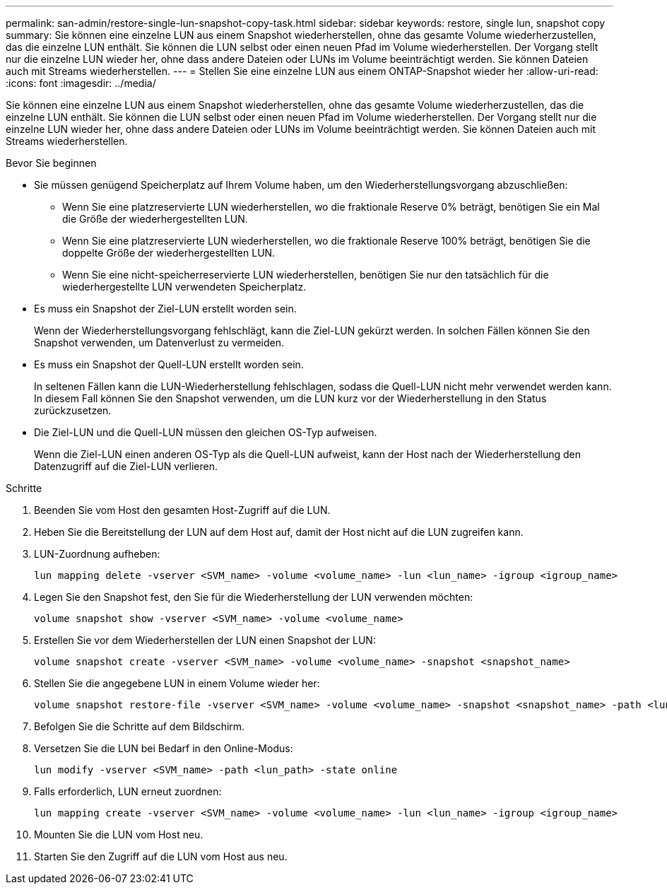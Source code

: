---
permalink: san-admin/restore-single-lun-snapshot-copy-task.html 
sidebar: sidebar 
keywords: restore, single lun, snapshot copy 
summary: Sie können eine einzelne LUN aus einem Snapshot wiederherstellen, ohne das gesamte Volume wiederherzustellen, das die einzelne LUN enthält. Sie können die LUN selbst oder einen neuen Pfad im Volume wiederherstellen. Der Vorgang stellt nur die einzelne LUN wieder her, ohne dass andere Dateien oder LUNs im Volume beeinträchtigt werden. Sie können Dateien auch mit Streams wiederherstellen. 
---
= Stellen Sie eine einzelne LUN aus einem ONTAP-Snapshot wieder her
:allow-uri-read: 
:icons: font
:imagesdir: ../media/


[role="lead"]
Sie können eine einzelne LUN aus einem Snapshot wiederherstellen, ohne das gesamte Volume wiederherzustellen, das die einzelne LUN enthält. Sie können die LUN selbst oder einen neuen Pfad im Volume wiederherstellen. Der Vorgang stellt nur die einzelne LUN wieder her, ohne dass andere Dateien oder LUNs im Volume beeinträchtigt werden. Sie können Dateien auch mit Streams wiederherstellen.

.Bevor Sie beginnen
* Sie müssen genügend Speicherplatz auf Ihrem Volume haben, um den Wiederherstellungsvorgang abzuschließen:
+
** Wenn Sie eine platzreservierte LUN wiederherstellen, wo die fraktionale Reserve 0% beträgt, benötigen Sie ein Mal die Größe der wiederhergestellten LUN.
** Wenn Sie eine platzreservierte LUN wiederherstellen, wo die fraktionale Reserve 100% beträgt, benötigen Sie die doppelte Größe der wiederhergestellten LUN.
** Wenn Sie eine nicht-speicherreservierte LUN wiederherstellen, benötigen Sie nur den tatsächlich für die wiederhergestellte LUN verwendeten Speicherplatz.


* Es muss ein Snapshot der Ziel-LUN erstellt worden sein.
+
Wenn der Wiederherstellungsvorgang fehlschlägt, kann die Ziel-LUN gekürzt werden. In solchen Fällen können Sie den Snapshot verwenden, um Datenverlust zu vermeiden.

* Es muss ein Snapshot der Quell-LUN erstellt worden sein.
+
In seltenen Fällen kann die LUN-Wiederherstellung fehlschlagen, sodass die Quell-LUN nicht mehr verwendet werden kann. In diesem Fall können Sie den Snapshot verwenden, um die LUN kurz vor der Wiederherstellung in den Status zurückzusetzen.

* Die Ziel-LUN und die Quell-LUN müssen den gleichen OS-Typ aufweisen.
+
Wenn die Ziel-LUN einen anderen OS-Typ als die Quell-LUN aufweist, kann der Host nach der Wiederherstellung den Datenzugriff auf die Ziel-LUN verlieren.



.Schritte
. Beenden Sie vom Host den gesamten Host-Zugriff auf die LUN.
. Heben Sie die Bereitstellung der LUN auf dem Host auf, damit der Host nicht auf die LUN zugreifen kann.
. LUN-Zuordnung aufheben:
+
[source, cli]
----
lun mapping delete -vserver <SVM_name> -volume <volume_name> -lun <lun_name> -igroup <igroup_name>
----
. Legen Sie den Snapshot fest, den Sie für die Wiederherstellung der LUN verwenden möchten:
+
[source, cli]
----
volume snapshot show -vserver <SVM_name> -volume <volume_name>
----
. Erstellen Sie vor dem Wiederherstellen der LUN einen Snapshot der LUN:
+
[source, cli]
----
volume snapshot create -vserver <SVM_name> -volume <volume_name> -snapshot <snapshot_name>
----
. Stellen Sie die angegebene LUN in einem Volume wieder her:
+
[source, cli]
----
volume snapshot restore-file -vserver <SVM_name> -volume <volume_name> -snapshot <snapshot_name> -path <lun_path>
----
. Befolgen Sie die Schritte auf dem Bildschirm.
. Versetzen Sie die LUN bei Bedarf in den Online-Modus:
+
[source, cli]
----
lun modify -vserver <SVM_name> -path <lun_path> -state online
----
. Falls erforderlich, LUN erneut zuordnen:
+
[souce]
----
lun mapping create -vserver <SVM_name> -volume <volume_name> -lun <lun_name> -igroup <igroup_name>
----
. Mounten Sie die LUN vom Host neu.
. Starten Sie den Zugriff auf die LUN vom Host aus neu.

